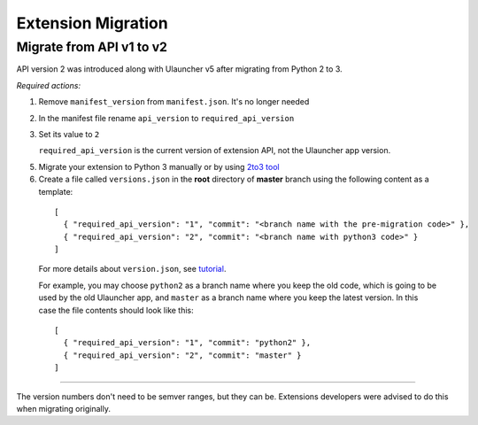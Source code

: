Extension Migration
===================

Migrate from API v1 to v2
-----------------------------

API version 2 was introduced along with Ulauncher v5 after migrating from Python 2 to 3.

.. TODO: add description of new features introduced in API 2

*Required actions:*

1. Remove ``manifest_version`` from ``manifest.json``. It's no longer needed
2. In the manifest file rename ``api_version`` to ``required_api_version``
3. Set its value to ``2``

   ``required_api_version`` is the current version of extension API, not the Ulauncher app version.
5. Migrate your extension to Python 3 manually or by using `2to3 tool <https://docs.python.org/2/library/2to3.html>`_
6. Create a file called ``versions.json`` in the **root** directory of **master** branch using the following content as a template:

  ::

    [
      { "required_api_version": "1", "commit": "<branch name with the pre-migration code>" },
      { "required_api_version": "2", "commit": "<branch name with python3 code>" }
    ]

  For more details about ``version.json``, see `tutorial <tutorial.html#versions-json>`__.

  For example, you may choose ``python2`` as a branch name where you keep the old code, which is going to be used by the old Ulauncher app, and ``master`` as a branch name where you keep the latest version. In this case the file contents should look like this:

  ::

    [
      { "required_api_version": "1", "commit": "python2" },
      { "required_api_version": "2", "commit": "master" }
    ]

----

The version numbers don't need to be semver ranges, but they can be. Extensions developers were advised to do this when migrating originally.